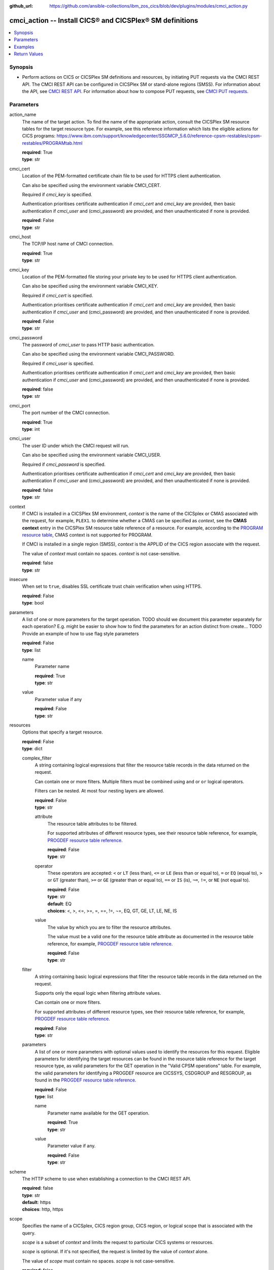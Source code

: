 .. ...............................................................................
.. © Copyright IBM Corporation 2020                                              .
.. Apache License, Version 2.0 (see https://opensource.org/licenses/Apache-2.0)  .
.. ...............................................................................

:github_url: https://github.com/ansible-collections/ibm_zos_cics/blob/dev/plugins/modules/cmci_action.py

.. _cmci_action_module:


cmci_action -- Install CICS® and CICSPlex® SM definitions
=========================================================



.. contents::
   :local:
   :depth: 1


Synopsis
--------
- Perform actions on CICS or CICSPlex SM definitions and resources, by initiating PUT requests via the CMCI REST API. The CMCI REST API can be configured in CICSPlex SM or stand-alone regions (SMSS). For information about the API, see `CMCI REST API <https://www.ibm.com/support/knowledgecenter/SSGMCP_5.6.0/reference-system-programming/cmci/clientapi_overview.html>`_. For information about how to compose PUT requests, see `CMCI PUT requests <https://www.ibm.com/support/knowledgecenter/SSGMCP_5.6.0/reference-system-programming/cmci/clientapi_put.html>`_.





Parameters
----------


     
action_name
  The name of the target action.  To find the name of the appropriate action, consult the CICSPlex SM resource tables for the target resource type.  For example, see this reference information which lists the eligible actions for CICS programs: https://www.ibm.com/support/knowledgecenter/SSGMCP_5.6.0/reference-cpsm-restables/cpsm-restables/PROGRAMtab.html



  | **required**: True
  | **type**: str


     
cmci_cert
  Location of the PEM-formatted certificate chain file to be used for HTTPS client authentication.

  Can also be specified using the environment variable CMCI_CERT.

  Required if *cmci_key* is specified.

  Authentication prioritises certificate authentication if *cmci_cert* and *cmci_key* are provided, then basic authentication if *cmci_user* and (cmci_password) are provided, and then unauthenticated if none is provided.


  | **required**: False
  | **type**: str


     
cmci_host
  The TCP/IP host name of CMCI connection.


  | **required**: True
  | **type**: str


     
cmci_key
  Location of the PEM-formatted file storing your private key to be used for HTTPS client authentication.

  Can also be specified using the environment variable CMCI_KEY.

  Required if *cmci_cert* is specified.

  Authentication prioritises certificate authentication if *cmci_cert* and *cmci_key* are provided, then basic authentication if *cmci_user* and (cmci_password) are provided, and then unauthenticated if none is provided.


  | **required**: False
  | **type**: str


     
cmci_password
  The password of *cmci_user* to pass HTTP basic authentication.

  Can also be specified using the environment variable CMCI_PASSWORD.

  Required if *cmci_user* is specified.

  Authentication prioritises certificate authentication if *cmci_cert* and *cmci_key* are provided, then basic authentication if *cmci_user* and (cmci_password) are provided, and then unauthenticated if none is provided.


  | **required**: false
  | **type**: str


     
cmci_port
  The port number of the CMCI connection.


  | **required**: True
  | **type**: int


     
cmci_user
  The user ID under which the CMCI request will run.

  Can also be specified using the environment variable CMCI_USER.

  Required if *cmci_password* is specified.

  Authentication prioritises certificate authentication if *cmci_cert* and *cmci_key* are provided, then basic authentication if *cmci_user* and (cmci_password) are provided, and then unauthenticated if none is provided.


  | **required**: false
  | **type**: str


     
context
  If CMCI is installed in a CICSPlex SM environment, *context* is the name of the CICSplex or CMAS associated with the request, for example, ``PLEX1``. to determine whether a CMAS can be specified as *context*, see the **CMAS context** entry in the CICSPlex SM resource table reference of a resource. For example, according to the `PROGRAM resource table <https://www.ibm.com/support/knowledgecenter/en/SSGMCP_5.6.0/reference-cpsm-restables/cpsm-restables/PROGRAMtab.html>`_, CMAS context is not supported for PROGRAM.

  If CMCI is installed in a single region (SMSS), *context* is the APPLID of the CICS region associate with the request.

  The value of *context* must contain no spaces. *context* is not case-sensitive.


  | **required**: false
  | **type**: str


     
insecure
  When set to ``true``, disables SSL certificate trust chain verification when using HTTPS.


  | **required**: False
  | **type**: bool


     
parameters
  A list of one or more parameters for the target operation.  TODO should we document this parameter separately for each operation?  E.g. might be easier to show how to find the parameters for an action distinct from create... TODO Provide an example of how to use flag style parameters



  | **required**: False
  | **type**: list


     
  name
    Parameter name


    | **required**: True
    | **type**: str


     
  value
    Parameter value if any


    | **required**: False
    | **type**: str



     
resources
  Options that specify a target resource.


  | **required**: False
  | **type**: dict


     
  complex_filter
    A string containing logical expressions that filter the resource table records in the data returned on the request.

    Can contain one or more filters. Multiple filters must be combined using ``and`` or ``or`` logical operators.

    Filters can be nested. At most four nesting layers are allowed.


    | **required**: False
    | **type**: str


     
    attribute
      The resource table attributes to be filtered.

      For supported attributes of different resource types, see their resource table reference, for example, `PROGDEF resource table reference <https://www.ibm.com/support/knowledgecenter/en/SSGMCP_5.6.0/reference-cpsm-restables/cpsm-restables/PROGDEFtab.html>`_.


      | **required**: False
      | **type**: str


     
    operator
      These operators are accepted: ``<`` or ``LT`` (less than), ``<=`` or ``LE`` (less than or equal to), ``=`` or ``EQ`` (equal to), ``>`` or ``GT`` (greater than), ``>=`` or ``GE`` (greater than or equal to), ``==`` or ``IS`` (is), ``¬=``, ``!=``, or ``NE`` (not equal to). 



      | **required**: False
      | **type**: str
      | **default**: EQ
      | **choices**: <, >, <=, >=, =, ==, !=, ¬=, EQ, GT, GE, LT, LE, NE, IS


     
    value
      The value by which you are to filter the resource attributes.

      The value must be a valid one for the resource table attribute as documented in the resource table reference, for example, `PROGDEF resource table reference <https://www.ibm.com/support/knowledgecenter/en/SSGMCP_5.6.0/reference-cpsm-restables/cpsm-restables/PROGDEFtab.html>`_.


      | **required**: False
      | **type**: str



     
  filter
    A string containing basic logical expressions that filter the resource table records in the data returned on the request.

    Supports only the equal logic when filtering attribute values.

    Can contain one or more filters.

    For supported attributes of different resource types, see their resource table reference, for example, `PROGDEF resource table reference <https://www.ibm.com/support/knowledgecenter/en/SSGMCP_5.6.0/reference-cpsm-restables/cpsm-restables/PROGDEFtab.html>`_.


    | **required**: False
    | **type**: str


     
  parameters
    A list of one or more parameters with optional values used to identify the resources for this request. Eligible parameters for identifying the target resources can be found in the resource table reference for the  target resource type, as valid parameters for the GET operation in the "Valid CPSM operations" table.  For example, the valid parameters for identifying a PROGDEF resource are CICSSYS, CSDGROUP and RESGROUP, as found in the `PROGDEF resource table reference <https://www.ibm.com/support/knowledgecenter/en/SSGMCP_5.6.0/reference-cpsm-restables/cpsm-restables/PROGDEFtab.html>`_.



    | **required**: False
    | **type**: list


     
    name
      Parameter name available for the GET operation.


      | **required**: True
      | **type**: str


     
    value
      Parameter value if any.


      | **required**: False
      | **type**: str




     
scheme
  The HTTP scheme to use when establishing a connection to the CMCI REST API.


  | **required**: false
  | **type**: str
  | **default**: https
  | **choices**: http, https


     
scope
  Specifies the name of a CICSplex, CICS region group, CICS region, or logical scope that is associated with the query.

  *scope* is a subset of *context* and limits the request to particular CICS systems or resources.

  *scope* is optional. If it's not specified, the request is limited by the value of *context* alone.

  The value of *scope* must contain no spaces. *scope* is not case-sensitive.


  | **required**: false
  | **type**: str


     
type
  The CMCI external resource name that maps to the target CICS or CICSPlex SM resource type. For a list of CMCI external resource names, see `CMCI resource names <https://www.ibm.com/support/knowledgecenter/SSGMCP_5.6.0/reference-system-programming/cmci/clientapi_resources.html>`_.


  | **required**: True
  | **type**: str




Examples
--------

.. code-block:: yaml+jinja

   
   - name: Newcopy a program
     cmci_action:
       cmci_host: 'winmvs2c.hursley.ibm.com'
       cmci_port: '10080'
       context: 'iyk3z0r9'
       type: 'CICSProgram'
       action_name: NEWCOPY
       resource:
         filter:
           name: 'PONGALT'
         parameters:
           - name: 'csdgroup'
             value: 'JVMGRP'

   - name: install a bundle in a CICS region
     cmci_action:
       cmci_host: 'winmvs2c.hursley.ibm.com'
       cmci_port: '10080'
       context: 'iyk3z0r9'
       type: CICSBundle
       action_name: install
       resource:
         filter:
           name: 'PONGALT'
       parameters:
         - name: 'usage'
           value: 'local'









Return Values
-------------


   
                              
       changed
        | True if the state was changed, otherwise False.
      
        | **returned**: always
        | **type**: bool
      
      
                              
       failed
        | True if the query job failed, otherwise False.
      
        | **returned**: always
        | **type**: bool
      
      
                              
       connect_version
        | Version of the CMCI REST API.
      
        | **returned**: success
        | **type**: str
      
      
                              
       cpsm_reason
        | The character value of the REASON code returned by each CICSPlex SM API command. For a list of REASON character values, see https://www.ibm.com/support/knowledgecenter/SSGMCP_5.6.0/reference-system-programming/commands-cpsm/eyup2ky.html.
      
        | **returned**: success
        | **type**: str
      
      
                              
       cpsm_reason_code
        | The numeric value of the REASON code returned by each CICSPlex SM API command. For a list of REASON numeric values, see https://www.ibm.com/support/knowledgecenter/SSGMCP_5.6.0/reference-system-programming/commands-cpsm/eyup2kw.html.
      
        | **returned**: success
        | **type**: int
      
      
                              
       cpsm_response
        | The character value of the RESPONSE code returned by each CICSPlex SM API command. For a list of RESPONSE character values, see https://www.ibm.com/support/knowledgecenter/SSGMCP_5.6.0/reference-system-programming/commands-cpsm/eyup2kx.html.
      
        | **returned**: success
        | **type**: str
      
      
                              
       cpsm_response_code
        | The numeric value of the RESPONSE code returned by each CICSPlex SM API command. For a list of RESPONSE numeric values, see https://www.ibm.com/support/knowledgecenter/SSGMCP_5.6.0/reference-system-programming/commands-cpsm/eyup2kv.html.
      
        | **returned**: success
        | **type**: str
      
      
                              
       http_status
        | The message associated with HTTP status code that is returned by CMCI.
      
        | **returned**: success
        | **type**: str
      
      
                              
       http_status_code
        | The HTTP status code returned by CMCI.
      
        | **returned**: success
        | **type**: int
      
      
                              
       record_count
        | The number of records returned.
      
        | **returned**: success
        | **type**: int
      
      
                              
       records
        | A list of the returned records.
      
        | **returned**: success
        | **type**: list      
        | **sample**:

              .. code-block::

                       [{"_keydata": "C1D5E2C9E3C5E2E3", "aloadtime": "00:00:00.000000", "apist": "CICSAPI", "application": "", "applmajorver": "-1", "applmicrover": "-1", "applminorver": "-1", "basdefinever": "0", "cedfstatus": "CEDF", "changeagent": "CSDAPI", "changeagrel": "0730", "changetime": "2020-12-15T02:34:31.000000+00:00", "changeusrid": "YQCHEN", "coboltype": "NOTAPPLIC", "concurrency": "QUASIRENT", "copy": "NOTREQUIRED", "currentloc": "NOCOPY", "datalocation": "ANY", "definesource": "ANSITEST", "definetime": "2020-12-15T02:34:29.000000+00:00", "dynamstatus": "NOTDYNAMIC", "entrypoint": "FF000000", "execkey": "USEREXECKEY", "executionset": "FULLAPI", "eyu_cicsname": "IYCWEMW2", "eyu_cicsrel": "E730", "eyu_reserved": "0", "fetchcnt": "0", "fetchtime": "00:00:00.000000", "holdstatus": "NOTAPPLIC", "installagent": "CSDAPI", "installtime": "2020-12-15T02:34:33.000000+00:00", "installusrid": "YQCHEN", "jvmclass": "", "jvmserver": "", "language": "NOTDEFINED", "length": "0", "library": "", "librarydsn": "", "loadpoint": "FF000000", "lpastat": "NOTAPPLIC", "newcopycnt": "0", "operation": "", "pgrjusecount": "0", "platform": "", "program": "ANSITEST", "progtype": "PROGRAM", "remotename": "", "remotesystem": "", "removecnt": "0", "rescount": "0", "residency": "NONRESIDENT", "rloading": "0.000", "rplid": "0", "rremoval": "0.000", "runtime": "UNKNOWN", "ruse": "0.000", "sharestatus": "PRIVATE", "status": "DISABLED", "transid": "", "useagelstat": "0", "usecount": "0", "usefetch": "0.000"}]
            
      
      
                              
       success_count
        | The number of resources for which the action completed successfully.
      
        | **returned**: success
        | **type**: int
      
      
                              
       request
        | Information about the request that was made to CMCI.
      
        | **returned**: success
        | **type**: dict
              
   
                              
        body
          | The XML body sent with the request, if any.
      
          | **returned**: success
          | **type**: str
      
      
                              
        method
          | The HTTP method used for the request.
      
          | **returned**: success
          | **type**: str
      
      
                              
        url
          | The URL used for the request.
      
          | **returned**: success
          | **type**: str
      
        
      
        
